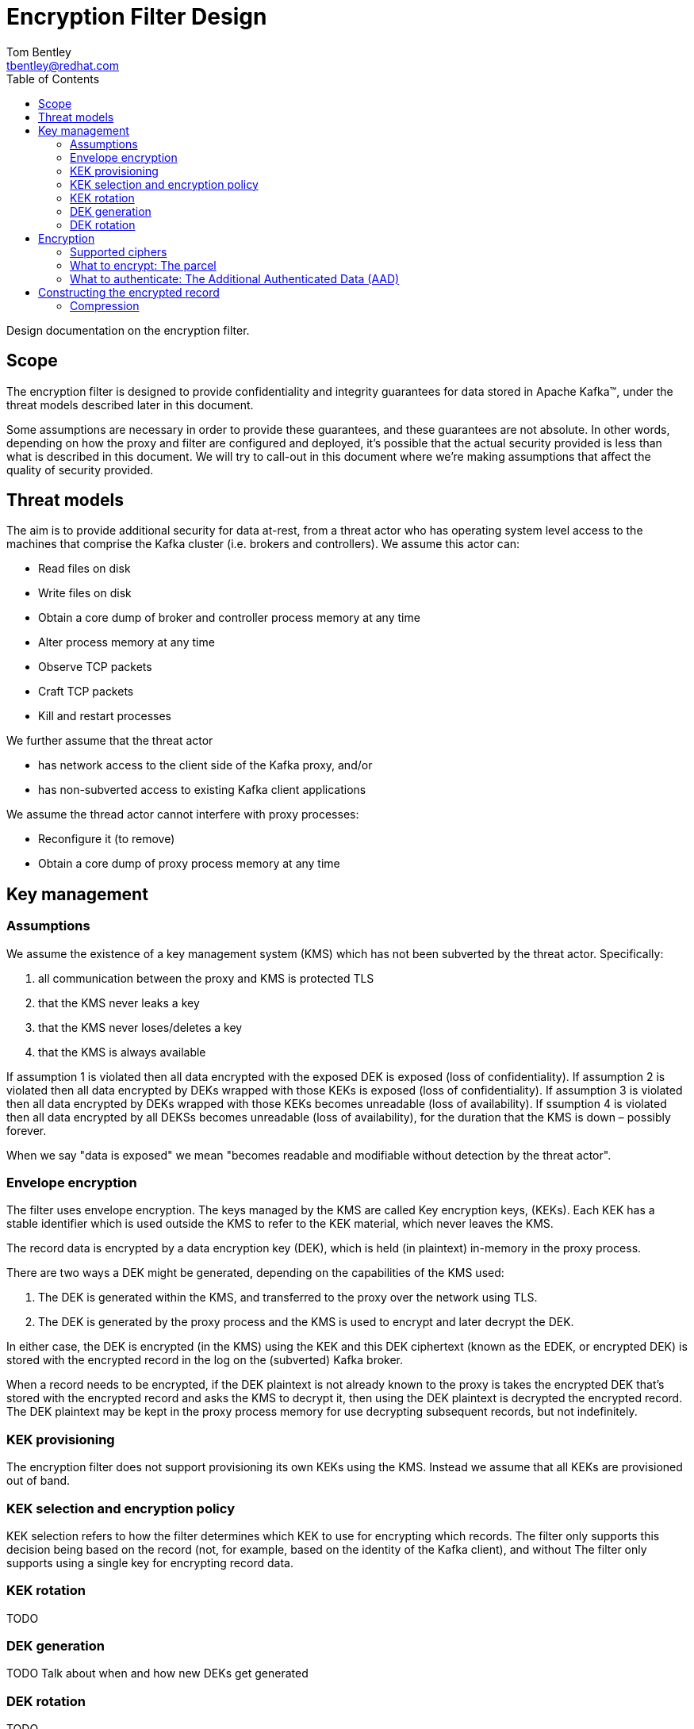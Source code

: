 = Encryption Filter Design
Tom Bentley <tbentley@redhat.com>
:toc:
:icons: font
:source-highlighter: pygments

Design documentation on the encryption filter.

== Scope

The encryption filter is designed to provide confidentiality and integrity guarantees for data stored in Apache Kafka(TM), under the threat models described later in this document.

Some assumptions are necessary in order to provide these guarantees, and these guarantees are not absolute. In other words, depending on how the proxy and filter are configured and deployed, it's possible that the actual security provided is less than what is described in this document. We will try to call-out in this document where we're making assumptions that affect the quality of security provided.

== Threat models

The aim is to provide additional security for data at-rest, from a threat actor who has operating system level access to the machines that comprise the Kafka cluster (i.e. brokers and controllers). We assume this actor can:

* Read files on disk
* Write files on disk
* Obtain a core dump of broker and controller process memory at any time
* Alter process memory at any time
* Observe TCP packets
* Craft TCP packets
* Kill and restart processes

We further assume that the threat actor

* has network access to the client side of the Kafka proxy, and/or
* has non-subverted access to existing Kafka client applications
// What does the above mean, exactly?

We assume the thread actor cannot interfere with proxy processes:

* Reconfigure it (to remove)
* Obtain a core dump of proxy process memory at any time

== Key management

=== Assumptions

We assume the existence of a key management system (KMS) which has not been subverted by the threat actor. Specifically:

. all communication between the proxy and KMS is protected TLS
. that the KMS never leaks a key
. that the KMS never loses/deletes a key
. that the KMS is always available

If assumption 1 is violated then all data encrypted with the exposed DEK is exposed (loss of confidentiality).
If assumption 2 is violated then all data encrypted by DEKs wrapped with those KEKs is exposed (loss of confidentiality).
If assumption 3 is violated then all data encrypted by DEKs wrapped with those KEKs becomes unreadable (loss of availability).
If ssumption 4 is violated then all data encrypted by all DEKSs becomes unreadable (loss of availability), for the duration that the KMS is down – possibly forever.

When we say "data is exposed" we mean "becomes readable and modifiable without detection by the threat actor".

=== Envelope encryption

The filter uses envelope encryption.
The keys managed by the KMS are called Key encryption keys, (KEKs).
Each KEK has a stable identifier which is used outside the KMS to refer to the KEK material, which never leaves the KMS.

The record data is encrypted by a data encryption key (DEK), which is held (in plaintext) in-memory in the proxy process.

There are two ways a DEK might be generated, depending on the capabilities of the KMS used:

. The DEK is generated within the KMS, and transferred to the proxy over the network using TLS.
. The DEK is generated by the proxy process and the KMS is used to encrypt and later decrypt the DEK.

In either case, the DEK is encrypted (in the KMS) using the KEK and this DEK ciphertext (known as the EDEK, or encrypted DEK) is stored with the encrypted record in the log on the (subverted) Kafka broker.

When a record needs to be encrypted, if the DEK plaintext is not already known to the proxy is takes the encrypted DEK that's stored with the encrypted record and asks the KMS to decrypt it, then using the DEK plaintext is decrypted the encrypted record. The DEK plaintext may be kept in the proxy process memory for use decrypting subsequent records, but not indefinitely.

=== KEK provisioning

The encryption filter does not support provisioning its own KEKs using the KMS. Instead we assume that all KEKs are provisioned out of band.

=== KEK selection and encryption policy

KEK selection refers to how the filter determines which KEK to use for encrypting which records.
The filter only supports this decision being based on the record (not, for example, based on the identity of the Kafka client), and without
The filter only supports using a single key for encrypting record data.

=== KEK rotation

TODO

=== DEK generation

TODO Talk about when and how new DEKs get generated

=== DEK rotation

TODO


== Encryption

=== Supported ciphers

Currently, the encryption filter supports

* AES-GCM with 256 bit key, 96 bit initialization vector and 128 bit authentication tag.

=== What to encrypt: The parcel

We use the term _parcel_ to refer to the collection of data that gets encrypted.
In other words, the parcel is the plaintext in the encryption operation.
In version v1 we only support encrypting:

* the record value
* optionally, the record headers

The following schema is used:
[source,abnf]
.The v1 parcel schema
----
parcel-v1              = num-headers
                         *header
                         record-value
num-headers            = 1*OCTET ; unsigned VARINT
header                 = name-length
                         name
                         value-length
                         value
name-length            = 1*OCTET ; unsigned VARINT
name                   = *OCTET
value-length           = 1*OCTET ; signed VARINT; -1 meaning null
value                  = *OCTET
record-value-length    = 1*OCTET ; signed VARINT; -1 meaning null
record-value           = *OCTET
----

NOTE: `VARINT` refers to the same varint encoding that it used in the Kafka protocol. It is a variable length encoding of a 32 bit integer. Small integers are encoded as a single byte. In the worst case 5 byes are required for encoding.

=== What to authenticate: The Additional Authenticated Data (AAD)

Using AAD makes it harder (but not impossible) for a threat actor with write access to manipulate log segments without detection.

NOTE: The Kafka record format prevents constructing an AAD schema that prevents all possible modifications to the log by a threat actor. For example, it is not practically possible to detect deletion of records from the log: For compacted logs this appears the same as legitimate record deletion by the log cleaner.

There are currently two options for the use of Additional Authenticated Data (AAD):

* No AAD
* "v1 AAD" associates some of the metadata of the batch within which the record is contained
+
[source,abnf]
.v1 AAD schema
----
aad-v1                 = producer-id
                         producer-epoch
                         producer-sequence-low
                         producer-sequence-high
                         record-key-length
                         record-key
producer-id            = 8OCTET ; <1>
producer-epoch         = 2OCTET ; <2>
producer-sequence-low  = 4OCTET ; <3>
producer-sequence-high = 4OCTET ; <4>
record-key-length      = 4OCTET ;
record-key             = *OCTET ;
----
<1> Taken from the `producerId` of the batch metadata in the Produce request
<2> Taken from the `producerEpoch` of the batch metadata in the Produce request
<3> Taken from the `baseSequence` of the batch metadata in the Produce request
<4> Computed from `baseSequence` + initial offset within the batch
+
The number of octets for each terminal are dictated by the Kafka message format. See <https://kafka.apache.org/documentation/#messageformat>

== Constructing the encrypted record

The "encrypted record" is the record which actually gets appended to the log.

First let's define the _wrapping_:

[source,abnf]
.v1 wrapping schema
----
wrapping-v1                = edek-length
                             edek
                             aead-version
                             iv
                             parcel-ciphertext-length
                             parcel-ciphertext
edek-length                = 1*OCTET      ; unsigned VARINT
edek                       = *OCTET       ; edek_length bytes
aead-version               = OCTET
iv                         = 12OCTET      ; length implied by v1
parcel-ciphertext-length   = *OCTET ; VARINT
parcel-ciphertext          = *OCTET
----

For reference, this is the schema of a Kafka record:

[source,abnf]
.Kafka's record schema
----
record                     = length
                             attributes
                             timestampDelta
                             offsetDelta
                             recordKeyLength
                             recordKey
                             recordValueLen
                             recordValue
                             *recordHeader
recordHeader               = headerKeyLength
                             headerKey
                             headerValueLength
                             headerValue
----

To construct the "ciphertext record":

. Construct the `parcel` from the plaintext record's `value` and optionally the `headers`
. Encrypt the `parcel`, and construct the `wrapping`
. Create a copy of the plaintext record, but:
.. replace the `value` with the `wrapping` (adjusting the `valueLen`)
.. optionally clear the `headers` (if they were included in the parcel)
.. Prepend a header with name "kroxylicious.io/encryption" and byte value `0x01`.


=== Compression

Kafka supports compression of record batches (not individual records). This means there are a number of places where compression could be used:

==== Client sends a compressed batch
It's _batches_ that are compressed (by the producer), but _records_ that are encrypted, so we have no choice but to decompress the whole batch if we're to encrypt any of the records within it.
There is the possibility of (re-)compressing records prior to encryption.
Compress-then-encrypt has been used for cryptanalysis (e.g. the CRIME vulnerability in HTTP). So we don't currently do this.


==== Proxy compresses a batch of encrypted records, prior to forwarding to a broker

It's the proxy's choice about which compression to use. In other words whatever compressor is used a proxied client won't be exposed to the compressed batches.

Since compression is a trade-off between CPU and compression ratio, we should offer compression as an configurable option.

==== Proxy decompresses a batch of records, when receiving from a broker

The proxy is stateless. In particular the proxy does not maintain state about which topics have had encrypted records produced to them. This means there is no state to manage, and users can easily change which records are encrypted, and how, with confidence that existing records will still be readable.

However, as consequence of this design, on the fetch path we have no choice but to decompress batches in order to determine whether they contain encrypted records. Encrypted records are identified by the presence of the "kroxylicious.io/encryption" header.

==== Proxy compresses a batch of decrypted records, prior to forwarding to the client

The benefits of doing this are unclear. The compression only benefits a single client and only in terms of network bandwidth. It's unclear whether it's worth the CPU. Likely we should only support a single compressor, chosen based on experiment.
